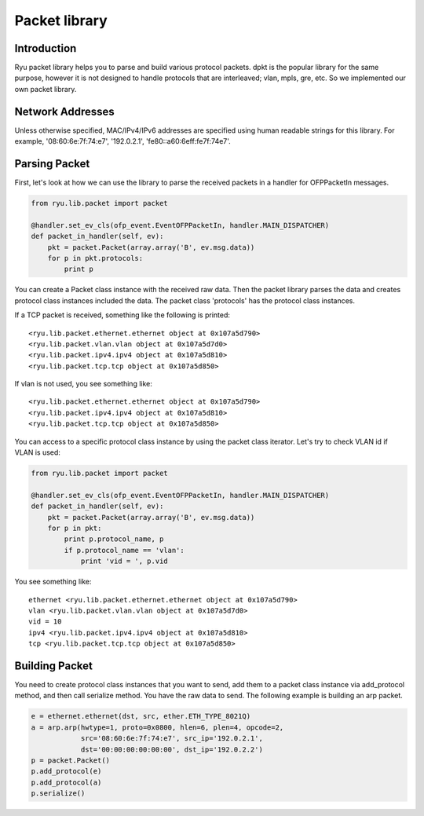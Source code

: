 **************
Packet library
**************

Introduction
============

Ryu packet library helps you to parse and build various protocol
packets. dpkt is the popular library for the same purpose, however it
is not designed to handle protocols that are interleaved; vlan, mpls,
gre, etc. So we implemented our own packet library.

Network Addresses
=================

Unless otherwise specified, MAC/IPv4/IPv6 addresses are specified
using human readable strings for this library.
For example, '08:60:6e:7f:74:e7', '192.0.2.1', 'fe80::a60:6eff:fe7f:74e7'.

Parsing Packet
==============

First, let's look at how we can use the library to parse the received
packets in a handler for OFPPacketIn messages.

.. code-block:: python
       
    from ryu.lib.packet import packet
    
    @handler.set_ev_cls(ofp_event.EventOFPPacketIn, handler.MAIN_DISPATCHER)
    def packet_in_handler(self, ev):
        pkt = packet.Packet(array.array('B', ev.msg.data))
        for p in pkt.protocols:
            print p

You can create a Packet class instance with the received raw
data. Then the packet library parses the data and creates protocol
class instances included the data. The packet class 'protocols' has
the protocol class instances.

If a TCP packet is received, something like the following is printed::

    <ryu.lib.packet.ethernet.ethernet object at 0x107a5d790>
    <ryu.lib.packet.vlan.vlan object at 0x107a5d7d0>
    <ryu.lib.packet.ipv4.ipv4 object at 0x107a5d810>
    <ryu.lib.packet.tcp.tcp object at 0x107a5d850>

If vlan is not used, you see something like::

    <ryu.lib.packet.ethernet.ethernet object at 0x107a5d790>
    <ryu.lib.packet.ipv4.ipv4 object at 0x107a5d810>
    <ryu.lib.packet.tcp.tcp object at 0x107a5d850>

You can access to a specific protocol class instance by using the
packet class iterator.  Let's try to check VLAN id if VLAN is used:

.. code-block:: python
       
    from ryu.lib.packet import packet
    
    @handler.set_ev_cls(ofp_event.EventOFPPacketIn, handler.MAIN_DISPATCHER)
    def packet_in_handler(self, ev):
        pkt = packet.Packet(array.array('B', ev.msg.data))
        for p in pkt:
            print p.protocol_name, p
            if p.protocol_name == 'vlan':
                print 'vid = ', p.vid

You see something like::

    ethernet <ryu.lib.packet.ethernet.ethernet object at 0x107a5d790>
    vlan <ryu.lib.packet.vlan.vlan object at 0x107a5d7d0>
    vid = 10
    ipv4 <ryu.lib.packet.ipv4.ipv4 object at 0x107a5d810>
    tcp <ryu.lib.packet.tcp.tcp object at 0x107a5d850>



Building Packet
===============

You need to create protocol class instances that you want to send, add
them to a packet class instance via add_protocol method, and then call
serialize method. You have the raw data to send. The following example
is building an arp packet.

.. code-block:: python
    
    e = ethernet.ethernet(dst, src, ether.ETH_TYPE_8021Q)
    a = arp.arp(hwtype=1, proto=0x0800, hlen=6, plen=4, opcode=2,
                src='08:60:6e:7f:74:e7', src_ip='192.0.2.1',
                dst='00:00:00:00:00:00', dst_ip='192.0.2.2')
    p = packet.Packet()
    p.add_protocol(e)
    p.add_protocol(a)
    p.serialize()
